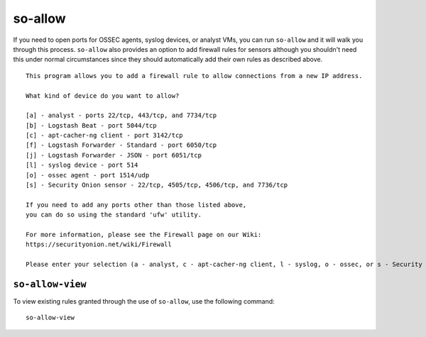 so-allow
========

If you need to open ports for OSSEC agents, syslog devices, or analyst VMs, you can run ``so-allow`` and it will walk you through this process. ``so-allow`` also provides an option to add firewall rules for sensors although you shouldn't need this under normal circumstances since they should automatically add their own rules as described above.

::

    This program allows you to add a firewall rule to allow connections from a new IP address.

    What kind of device do you want to allow?

    [a] - analyst - ports 22/tcp, 443/tcp, and 7734/tcp
    [b] - Logstash Beat - port 5044/tcp
    [c] - apt-cacher-ng client - port 3142/tcp
    [f] - Logstash Forwarder - Standard - port 6050/tcp
    [j] - Logstash Forwarder - JSON - port 6051/tcp
    [l] - syslog device - port 514
    [o] - ossec agent - port 1514/udp
    [s] - Security Onion sensor - 22/tcp, 4505/tcp, 4506/tcp, and 7736/tcp

    If you need to add any ports other than those listed above,
    you can do so using the standard 'ufw' utility.

    For more information, please see the Firewall page on our Wiki:
    https://securityonion.net/wiki/Firewall

    Please enter your selection (a - analyst, c - apt-cacher-ng client, l - syslog, o - ossec, or s - Security Onion sensor, etc.):

``so-allow-view``
-----------------

To view existing rules granted through the use of ``so-allow``, use the following command:

::

   so-allow-view
